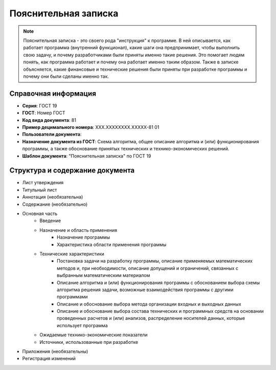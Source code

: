 Пояснительная записка
=====================

.. note:: Пояснительная записка - это своего рода "инструкция" к программе. В ней описывается, как работает программа (внутренний функционал), какие шаги она предпринимает, чтобы выполнить свою задачу, и почему разработчиками были приняты именно такие решения. Это помогает людям понять, как программа работает и почему она работает именно таким образом. Также в записке объясняется, какие финансовые и технические решения были приняты при разработке программы и почему они были сделаны именно так.

Справочная информация
---------------------

- **Серия**: ГОСТ 19
- **ГОСТ**: Номер ГОСТ
- **Код вида документа**: 81
- **Пример децимального номера**: ХХХ.ХХХХХХХХ.ХХХХХ-81 01
- **Пользователи документа**:
- **Назначение документа из ГОСТ**: Схема алгоритма, общее описание алгоритма и (или) функционирования программы, а также обоснование принятых технических и технико-экономических решений.
- **Шаблон документа**: "Пояснительная записка" по ГОСТ 19

Структура и содержание документа
--------------------------------

- Лист утверждения
- Титульный лист
- Аннотация    (необязательна)
- Содержание  (необязательно)
- Основная часть
   - Введение
   - Назначение и область применения
      - Назначение программы
      - Характеристика области применения программы
   - Технические характеристики
      - Постановка задачи на разработку программы, описание применяемых математических методов и, при необходимости, описание допущений и ограничений, связанных с выбранным математическим материалом
      - Описание алгоритма и (или) функционирования программы с обоснованием выбора схемы алгоритма решения задачи, возможные взаимодействия программы с другими программами
      - Описание и обоснование выбора метода организации входных и выходных данных
      - Описание и обоснование выбора состава технических и программных средств на основании проведенных расчетов и (или) анализов, распределение носителей данных, которые использует программа
   - Ожидаемые технико-экономические показатели
   - Источники, использованные при разработке
- Приложения (необязательны)
- Регистрация изменений

